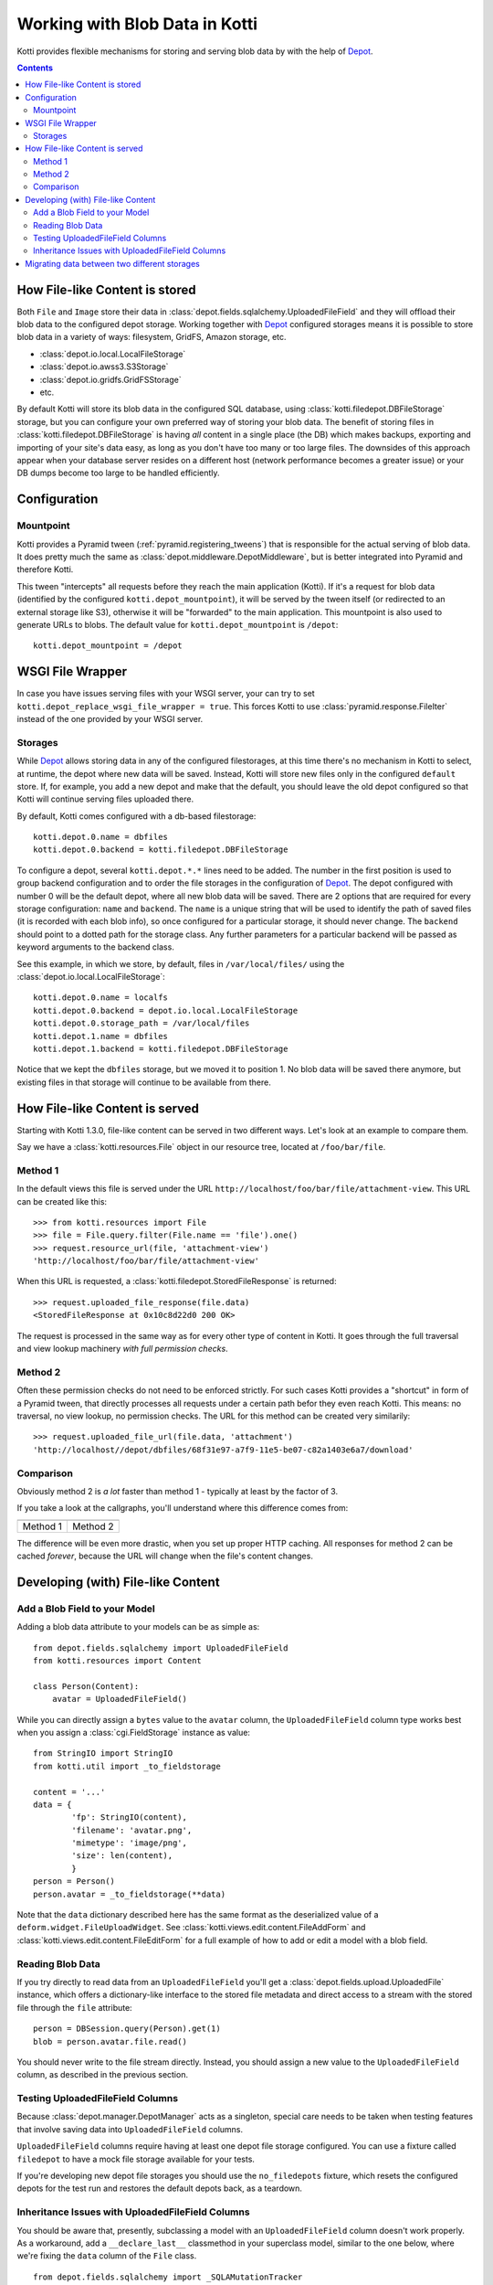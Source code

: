 .. _blobs:

Working with Blob Data in Kotti
===============================

Kotti provides flexible mechanisms for storing and serving blob data by with the help of `Depot`_.

.. contents::

How File-like Content is stored
-------------------------------

Both ``File`` and ``Image`` store their data in :class:`depot.fields.sqlalchemy.UploadedFileField` and they will offload their blob data to the configured depot storage.
Working together with `Depot`_ configured storages means it is possible to store blob data in a variety of ways: filesystem, GridFS, Amazon storage, etc.

- :class:`depot.io.local.LocalFileStorage`
- :class:`depot.io.awss3.S3Storage`
- :class:`depot.io.gridfs.GridFSStorage`
- etc.

By default Kotti will store its blob data in the configured SQL database, using :class:`kotti.filedepot.DBFileStorage` storage, but you can configure your own preferred way of storing your blob data.
The benefit of storing files in :class:`kotti.filedepot.DBFileStorage` is having *all* content in a single place (the DB) which makes backups, exporting and importing of your site's data easy, as long as you don't have too many or too large files.
The downsides of this approach appear when your database server resides on a different host (network performance becomes a greater issue) or your DB dumps become too large to be handled efficiently.

Configuration
-------------

Mountpoint
~~~~~~~~~~

Kotti provides a Pyramid tween (:ref:`pyramid.registering_tweens`) that is responsible for the actual serving of blob data.
It does pretty much the same as :class:`depot.middleware.DepotMiddleware`, but is better integrated into Pyramid and therefore Kotti.

This tween "intercepts" all requests before they reach the main application (Kotti).
If it's a request for blob data (identified by the configured ``kotti.depot_mountpoint``), it will be served by the tween itself (or redirected to an external storage like S3), otherwise it will be "forwarded" to the main application.
This mountpoint is also used to generate URLs to blobs.
The default value for ``kotti.depot_mountpoint`` is ``/depot``::

    kotti.depot_mountpoint = /depot

WSGI File Wrapper
-----------------

In case you have issues serving files with your WSGI server, your can try to set ``kotti.depot_replace_wsgi_file_wrapper = true``.
This forces Kotti to use :class:`pyramid.response.FileIter` instead of the one provided by your WSGI server.

Storages
~~~~~~~~

While `Depot`_ allows storing data in any of the configured filestorages, at this time there's no mechanism in Kotti to select, at runtime, the depot where new data will be saved.
Instead, Kotti will store new files only in the configured ``default`` store.
If, for example, you add a new depot and make that the default, you should leave the old depot configured so that Kotti will continue serving files uploaded there.

By default, Kotti comes configured with a db-based filestorage::

    kotti.depot.0.name = dbfiles
    kotti.depot.0.backend = kotti.filedepot.DBFileStorage

To configure a depot, several ``kotti.depot.*.*`` lines need to be added.
The number in the first position is used to group backend configuration and to order the file storages in the configuration of `Depot`_.
The depot configured with number 0 will be the default depot, where all new blob data will be saved.
There are 2 options that are required for every storage configuration: ``name`` and ``backend``.
The ``name`` is a unique string that will be used to identify the path of saved files (it is recorded with each blob info), so once configured for a particular storage, it should never change.
The ``backend`` should point to a dotted path for the storage class.
Any further parameters for a particular backend will be passed as keyword arguments to the backend class.

See this example, in which we store, by default, files in ``/var/local/files/`` using the :class:`depot.io.local.LocalFileStorage`::

    kotti.depot.0.name = localfs
    kotti.depot.0.backend = depot.io.local.LocalFileStorage
    kotti.depot.0.storage_path = /var/local/files
    kotti.depot.1.name = dbfiles
    kotti.depot.1.backend = kotti.filedepot.DBFileStorage

Notice that we kept the ``dbfiles`` storage, but we moved it to position 1.
No blob data will be saved there anymore, but existing files in that storage will continue to be available from there.

How File-like Content is served
-------------------------------

Starting with Kotti 1.3.0, file-like content can be served in two different ways.
Let's look at an example to compare them.

Say we have a :class:`kotti.resources.File` object in our resource tree, located at ``/foo/bar/file``.

Method 1
~~~~~~~~

In the default views this file is served under the URL ``http://localhost/foo/bar/file/attachment-view``.
This URL can be created like this::

    >>> from kotti.resources import File
    >>> file = File.query.filter(File.name == 'file').one()
    >>> request.resource_url(file, 'attachment-view')
    'http://localhost/foo/bar/file/attachment-view'

When this URL is requested, a :class:`kotti.filedepot.StoredFileResponse` is returned::

    >>> request.uploaded_file_response(file.data)
    <StoredFileResponse at 0x10c8d22d0 200 OK>

The request is processed in the same way as for every other type of content in Kotti.
It goes through the full traversal and view lookup machinery *with full permission checks*.

Method 2
~~~~~~~~

Often these permission checks do not need to be enforced strictly.
For such cases Kotti provides a "shortcut" in form of a Pyramid tween, that directly processes all requests under a certain path befor they even reach Kotti.
This means: no traversal, no view lookup, no permission checks.
The URL for this method can be created very similarily::

    >>> request.uploaded_file_url(file.data, 'attachment')
    'http://localhost//depot/dbfiles/68f31e97-a7f9-11e5-be07-c82a1403e6a7/download'

Comparison
~~~~~~~~~~

Obviously method 2 is *a lot* faster than method 1 - typically at least by the factor of 3.

If you take a look at the callgraphs, you'll understand where this difference comes from:

========== ==========
|m1kotti|_ |m2kotti|_
========== ==========
 Method 1   Method 2
========== ==========

.. |m1kotti| image:: /_static/callgraph-served-by-kotti.svg
   :width: 100%
.. _m1kotti: ../../_static/callgraph-served-by-kotti.svg
.. |m2kotti| image:: /_static/callgraph-served-by-tween.svg
   :width: 100%
.. _m2kotti: ../../_static/callgraph-served-by-tween.svg

The difference will be even more drastic, when you set up proper HTTP caching.
All responses for method 2 can be cached *forever*, because the URL will change when the file's content changes.

Developing (with) File-like Content
-----------------------------------

Add a Blob Field to your Model
~~~~~~~~~~~~~~~~~~~~~~~~~~~~~~

Adding a blob data attribute to your models can be as simple as::

    from depot.fields.sqlalchemy import UploadedFileField
    from kotti.resources import Content

    class Person(Content):
        avatar = UploadedFileField()

While you can directly assign a ``bytes`` value to the ``avatar`` column, the ``UploadedFileField`` column type works best when you assign a :class:`cgi.FieldStorage` instance as value::

    from StringIO import StringIO
    from kotti.util import _to_fieldstorage

    content = '...'
    data = {
            'fp': StringIO(content),
            'filename': 'avatar.png',
            'mimetype': 'image/png',
            'size': len(content),
            }
    person = Person()
    person.avatar = _to_fieldstorage(**data)

Note that the ``data`` dictionary described here has the same format as the deserialized value of a ``deform.widget.FileUploadWidget``.
See :class:`kotti.views.edit.content.FileAddForm` and :class:`kotti.views.edit.content.FileEditForm` for a full example of how to add or edit a model with a blob field.

Reading Blob Data
~~~~~~~~~~~~~~~~~

If you try directly to read data from an ``UploadedFileField`` you'll get a :class:`depot.fields.upload.UploadedFile` instance, which offers a dictionary-like interface to the stored file metadata and direct access to a stream with the stored file through the ``file`` attribute::

    person = DBSession.query(Person).get(1)
    blob = person.avatar.file.read()

You should never write to the file stream directly.
Instead, you should assign a new value to the ``UploadedFileField`` column, as described in the previous section.

Testing UploadedFileField Columns
~~~~~~~~~~~~~~~~~~~~~~~~~~~~~~~~~

Because :class:`depot.manager.DepotManager` acts as a singleton, special care needs to be taken when testing features that involve saving data into ``UploadedFileField`` columns.

``UploadedFileField`` columns require having at least one depot file storage configured.
You can use a fixture called ``filedepot`` to have a mock file storage available for your tests.

If you're developing new depot file storages you should use the ``no_filedepots`` fixture, which resets the configured depots for the test run and restores the default depots back, as a teardown.

Inheritance Issues with UploadedFileField Columns
~~~~~~~~~~~~~~~~~~~~~~~~~~~~~~~~~~~~~~~~~~~~~~~~~

You should be aware that, presently, subclassing a model with an ``UploadedFileField`` column doesn't work properly.
As a workaround, add a ``__declare_last__`` classmethod in your superclass model, similar to the one below, where we're fixing the ``data`` column of the ``File`` class. ::

    from depot.fields.sqlalchemy import _SQLAMutationTracker

    class File(Content):

        data = UploadedFileField()

        @classmethod
        def __declare_last__(cls):
            event.listen(cls.data, 'set', _SQLAMutationTracker._field_set, retval=True)


Migrating data between two different storages
---------------------------------------------

Kotti provides a script that can migrate blob data from one configured stored to another and update the saved fields with the new locations.
It is not needed to do this if you just want to add a new torage, or replace the default one, but you can use it if you'd like to consolidate the blob data in one place only.
You can invoke the script with::

    kotti-migrate-storage <config_uri> --from-storage <name> --to-storage <name>

The storage names are those assigned in the configuration file designated in ``<config_uri>``.
For example, let's assume you've started a website that has the default blob storage, the ``DBFileStorage`` named *dbfiles*.
You'd like to move all the existing blob data to a :class:`depot.io.local.LocalFileStorage` storage and make that the default.
First, add the ``LocalFileStorage`` depot, make it the default and place the old ``DBFileStorage`` in position *1*:::

    kotti.depot.0.backend = depot.io.local.LocalFileStorage
    kotti.depot.0.name = localfs
    kotti.depot.0.storage_path = /var/local/files
    kotti.depot.1.backend = kotti.filedepot.DBFileStorage
    kotti.depot.1.name = dbfiles

Now you can invoke the migration with:::

    kotti-migrate-storage <config_uri> --from-storage dbfiles --to-storage localfs

As always when dealing with migrations, make sure you backup your data first!


.. _Depot: https://depot.readthedocs.io/en/latest/
